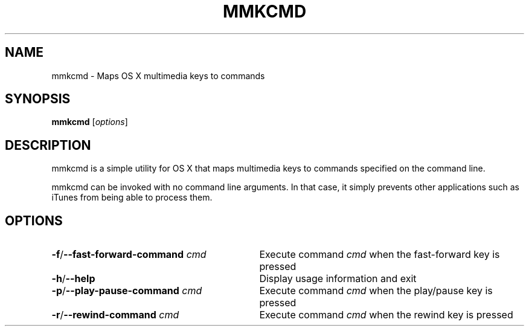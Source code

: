 .TH MMKCMD 1 2014-02-15 "mmkcmd" "mmkcmd Manual"
.SH NAME
mmkcmd \- Maps OS X multimedia keys to commands
.SH SYNOPSIS
.B mmkcmd \fR[\fIoptions\fR]
.SH DESCRIPTION
mmkcmd is a simple utility for OS X that maps multimedia keys to commands specified on the command line.

mmkcmd can be invoked with no command line arguments. In that case, it simply prevents other applications such as iTunes from being able to process them.
.SH OPTIONS
.TP 31
.B \-f\fR/\fB\-\-fast\-forward\-command \fIcmd
Execute command \fIcmd\fR when the fast-forward key is pressed
.TP
.B \-h\fR/\fB\-\-help
Display usage information and exit
.TP
.B \-p\fR/\fB\-\-play\-pause\-command \fIcmd
Execute command \fIcmd\fR when the play/pause key is pressed
.TP
.B \-r\fR/\fB\-\-rewind\-command \fIcmd
Execute command \fIcmd\fR when the rewind key is pressed

